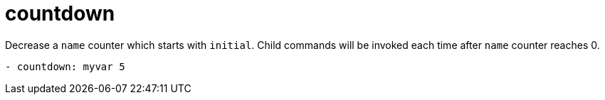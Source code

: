 = countdown

Decrease a `name` counter which starts with `initial`.
Child commands will be invoked each time after `name` counter reaches 0.

[source,yaml]
----
- countdown: myvar 5
----
